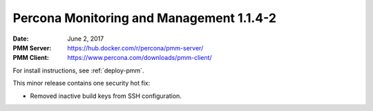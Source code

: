 .. _1.1.4-2:

=========================================
Percona Monitoring and Management 1.1.4-2
=========================================

:Date: June 2, 2017
:PMM Server: https://hub.docker.com/r/percona/pmm-server/
:PMM Client: https://www.percona.com/downloads/pmm-client/

For install instructions, see :ref:`deploy-pmm`.

This minor release contains one security hot fix:

* Removed inactive build keys from SSH configuration.

